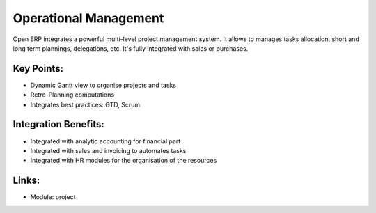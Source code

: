 
.. i18n: Operational Management
.. i18n: ======================

Operational Management
======================

.. i18n: Open ERP integrates a powerful multi-level project management system. It
.. i18n: allows to manages tasks allocation, short and long term plannings, delegations,
.. i18n: etc. It's fully integrated with sales or purchases.

Open ERP integrates a powerful multi-level project management system. It
allows to manages tasks allocation, short and long term plannings, delegations,
etc. It's fully integrated with sales or purchases.

.. i18n: .. raw:: html
.. i18n:  
.. i18n:  <a target="_blank" href="../images/operational_management_screenshot.png"><img src="../images_small/operational_management_screenshot.png" class="screenshot" /></a>

.. raw:: html
 
 <a target="_blank" href="../images/operational_management_screenshot.png"><img src="../images_small/operational_management_screenshot.png" class="screenshot" /></a>

.. i18n: Key Points:
.. i18n: -----------

Key Points:
-----------

.. i18n: * Dynamic Gantt view to organise projects and tasks
.. i18n: * Retro-Planning computations
.. i18n: * Integrates best practices: GTD, Scrum

* Dynamic Gantt view to organise projects and tasks
* Retro-Planning computations
* Integrates best practices: GTD, Scrum

.. i18n: Integration Benefits:
.. i18n: ---------------------

Integration Benefits:
---------------------

.. i18n: * Integrated with analytic accounting for financial part
.. i18n: * Integrated with sales and invoicing to automates tasks
.. i18n: * Integrated with HR modules for the organisation of the resources

* Integrated with analytic accounting for financial part
* Integrated with sales and invoicing to automates tasks
* Integrated with HR modules for the organisation of the resources

.. i18n: Links:
.. i18n: ------

Links:
------

.. i18n: * Module: project

* Module: project

